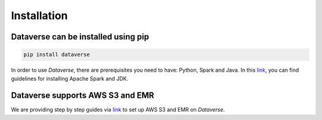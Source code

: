 ===================================
Installation
===================================


Dataverse can be installed using pip
---------------------------------------

.. code-block:: python
    
    pip install dataverse

In order to use *Dataverse*, there are prerequisites you need to have: Python, Spark and Java.
In this `link <https://data-verse.gitbook.io/docs/lets-start/installation>`__, you can find guidelines for installing Apache Spark and JDK.


Dataverse supports AWS S3 and EMR
------------------------------------
We are providing step by step guides via `link <https://data-verse.gitbook.io/docs/lets-start/aws-setting-guides>`__ to set up AWS S3 and EMR on *Dataverse*.
